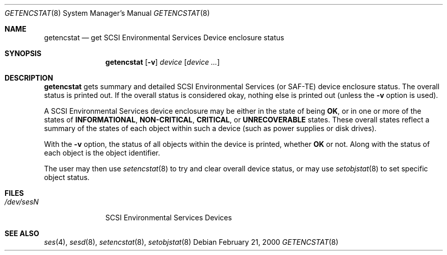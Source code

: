 .\"	$NetBSD: getencstat.8,v 1.3.34.1 2009/05/13 19:20:40 jym Exp $
.\"	$OpenBSD: $
.\"	$FreeBSD: $
.\"
.\" Copyright (c) 2000 Matthew Jacob
.\" All rights reserved.
.\"
.\" Redistribution and use in source and binary forms, with or without
.\" modification, are permitted provided that the following conditions
.\" are met:
.\" 1. Redistributions of source code must retain the above copyright
.\"    notice, this list of conditions, and the following disclaimer,
.\"    without modification, immediately at the beginning of the file.
.\" 2. The name of the author may not be used to endorse or promote products
.\"    derived from this software without specific prior written permission.
.\"
.\" Alternatively, this software may be distributed under the terms of the
.\" the GNU Public License ("GPL").
.\"
.\" THIS SOFTWARE IS PROVIDED BY THE AUTHOR AND CONTRIBUTORS ``AS IS'' AND
.\" ANY EXPRESS OR IMPLIED WARRANTIES, INCLUDING, BUT NOT LIMITED TO, THE
.\" IMPLIED WARRANTIES OF MERCHANTABILITY AND FITNESS FOR A PARTICULAR PURPOSE
.\" ARE DISCLAIMED. IN NO EVENT SHALL THE AUTHOR OR CONTRIBUTORS BE LIABLE FOR
.\" ANY DIRECT, INDIRECT, INCIDENTAL, SPECIAL, EXEMPLARY, OR CONSEQUENTIAL
.\" DAMAGES (INCLUDING, BUT NOT LIMITED TO, PROCUREMENT OF SUBSTITUTE GOODS
.\" OR SERVICES; LOSS OF USE, DATA, OR PROFITS; OR BUSINESS INTERRUPTION)
.\" HOWEVER CAUSED AND ON ANY THEORY OF LIABILITY, WHETHER IN CONTRACT, STRICT
.\" LIABILITY, OR TORT (INCLUDING NEGLIGENCE OR OTHERWISE) ARISING IN ANY WAY
.\" OUT OF THE USE OF THIS SOFTWARE, EVEN IF ADVISED OF THE POSSIBILITY OF
.\" SUCH DAMAGE.
.\"
.\" Matthew Jacob
.\" Feral Software
.\" mjacob@feral.com
.Dd February 21, 2000
.Dt GETENCSTAT 8
.Os
.Sh NAME
.Nm getencstat
.Nd get SCSI Environmental Services Device enclosure status
.Sh SYNOPSIS
.Nm
.Op Fl v
.Ar device
.Op Ar device ...
.Sh DESCRIPTION
.Nm
gets summary and detailed SCSI Environmental Services (or SAF-TE) device
enclosure status.
The overall status is printed out.
If the overall status
is considered okay, nothing else is printed out (unless the
.Fl v
option is used).
.Pp
A SCSI Environmental Services device enclosure may be either in the state
of being
.Sy OK ,
or in one or more of the states of
.Sy INFORMATIONAL ,
.Sy NON-CRITICAL ,
.Sy CRITICAL ,
or
.Sy UNRECOVERABLE
states.
These overall states reflect a summary of the states of each object within
such a device (such as power supplies or disk drives).
.Pp
With the
.Fl v
option, the status of all objects within the device is printed, whether
.Sy OK
or not.
Along with the status of each object is the object identifier.
.Pp
The user may then use
.Xr setencstat 8
to try and clear overall device status, or may use
.Xr setobjstat 8
to set specific object status.
.Sh FILES
.Bl -tag -width /dev/sesN -compact
.It Pa /dev/ses Ns Ar N
SCSI Environmental Services Devices
.El
.Sh SEE ALSO
.Xr ses 4 ,
.Xr sesd 8 ,
.Xr setencstat 8 ,
.Xr setobjstat 8
